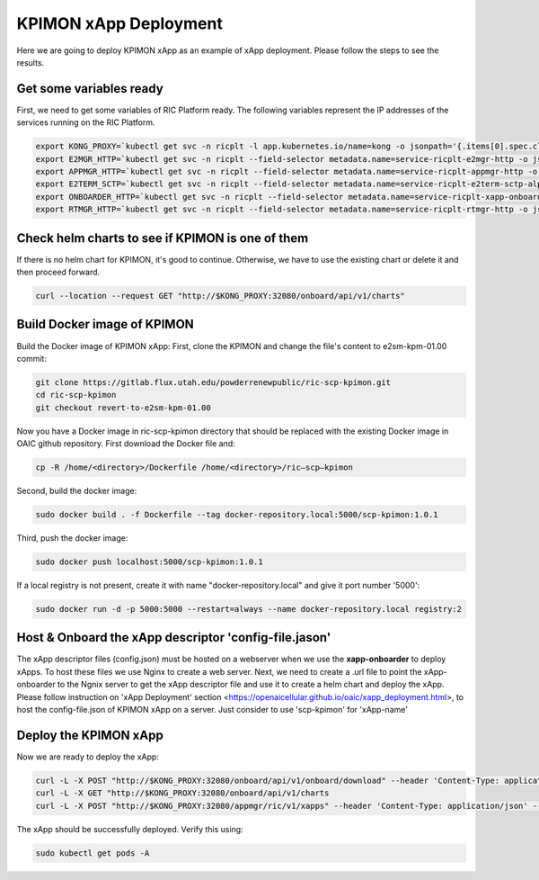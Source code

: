 .. _kpimon_deployment:

======================
KPIMON xApp Deployment
======================

Here we are going to deploy KPIMON xApp as an example of xApp deployment. Please follow the steps to see the results.

Get some variables ready
~~~~~~~~~~~~~~~~~~~~~~~~~~~~~~~~

First, we need to get some variables of RIC Platform ready. The following variables represent the IP addresses of the services running on the RIC Platform.

.. code-block:: rst
   
  export KONG_PROXY=`kubectl get svc -n ricplt -l app.kubernetes.io/name=kong -o jsonpath='{.items[0].spec.clusterIP}'`
  export E2MGR_HTTP=`kubectl get svc -n ricplt --field-selector metadata.name=service-ricplt-e2mgr-http -o jsonpath='{.items[0].spec.clusterIP}'`
  export APPMGR_HTTP=`kubectl get svc -n ricplt --field-selector metadata.name=service-ricplt-appmgr-http -o jsonpath='{.items[0].spec.clusterIP}'`
  export E2TERM_SCTP=`kubectl get svc -n ricplt --field-selector metadata.name=service-ricplt-e2term-sctp-alpha -o jsonpath='{.items[0].spec.clusterIP}'`
  export ONBOARDER_HTTP=`kubectl get svc -n ricplt --field-selector metadata.name=service-ricplt-xapp-onboarder-http -o jsonpath='{.items[0].spec.clusterIP}'`
  export RTMGR_HTTP=`kubectl get svc -n ricplt --field-selector metadata.name=service-ricplt-rtmgr-http -o jsonpath='{.items[0].spec.clusterIP}'`

Check helm charts to see if KPIMON is one of them
~~~~~~~~~~~~~~~~~~~~~~~~~~~~~~~~~~~~~~~~~~~~~~~~~~~~

If there is no helm chart for KPIMON, it's good to continue. Otherwise, we have to use the existing chart or delete it and then proceed forward.

.. code-block:: rst

	curl --location --request GET "http://$KONG_PROXY:32080/onboard/api/v1/charts"

Build Docker image of KPIMON
~~~~~~~~~~~~~~~~~~~~~~~~~~~~~~

Build the Docker image of KPIMON xApp:
First, clone the KPIMON and change the file's content to e2sm-kpm-01.00 commit:

.. code-block:: rst

	git clone https://gitlab.flux.utah.edu/powderrenewpublic/ric-scp-kpimon.git
	cd ric-scp-kpimon
	git checkout revert-to-e2sm-kpm-01.00

Now you have a Docker image in ric-scp-kpimon directory that should be replaced with the existing Docker image in OAIC github repository. First download the Docker file and:

.. code-block:: rst

	cp -R /home/<directory>/Dockerfile /home/<directory>/ric–scp–kpimon 
  
Second, build the docker image:

.. code-block:: rst

	sudo docker build . -f Dockerfile --tag docker-repository.local:5000/scp-kpimon:1.0.1
  
Third, push the docker image:

.. code-block:: rst

	sudo docker push localhost:5000/scp-kpimon:1.0.1
  
If a local registry is not present, create it with name "docker-repository.local" and give it port number '5000':

.. code-block:: rst

	sudo docker run -d -p 5000:5000 --restart=always --name docker-repository.local registry:2
  
Host & Onboard the xApp descriptor 'config-file.jason'
~~~~~~~~~~~~~~~~~~~~~~~~~~~~~~~~~~~~~~~~~~~~~~~~~~~~~~~~

The xApp descriptor files (config.json) must be hosted on a webserver when we use the **xapp-onboarder** to deploy xApps. To host these files we use Nginx to create a web server. Next, we need to create a .url file to point the xApp-onboarder to the Ngnix server to get the xApp descriptor file and use it to create a helm chart and deploy the xApp. Please follow instruction on 'xApp Deployment' section <https://openaicellular.github.io/oaic/xapp_deployment.html>, to host the config-file.json of KPIMON xApp on a server. Just consider to use 'scp-kpimon' for 'xApp-name'

Deploy the KPIMON xApp
~~~~~~~~~~~~~~~~~~~~~~~~~~~~~~~~~~~~~~~~~~~~~~~~~~~~~~~~

Now we are ready to deploy the xApp:

.. code-block:: rst

  curl -L -X POST "http://$KONG_PROXY:32080/onboard/api/v1/onboard/download" --header 'Content-Type: application/json' --data-binary "@scp-kpimon-onboard.url"
  curl -L -X GET "http://$KONG_PROXY:32080/onboard/api/v1/charts
  curl -L -X POST "http://$KONG_PROXY:32080/appmgr/ric/v1/xapps" --header 'Content-Type: application/json' --data-raw '{"xappName": "scp-kpimon"}'
  
The xApp should be successfully deployed. Verify this using:
  
.. code-block:: rst

  sudo kubectl get pods -A



  









